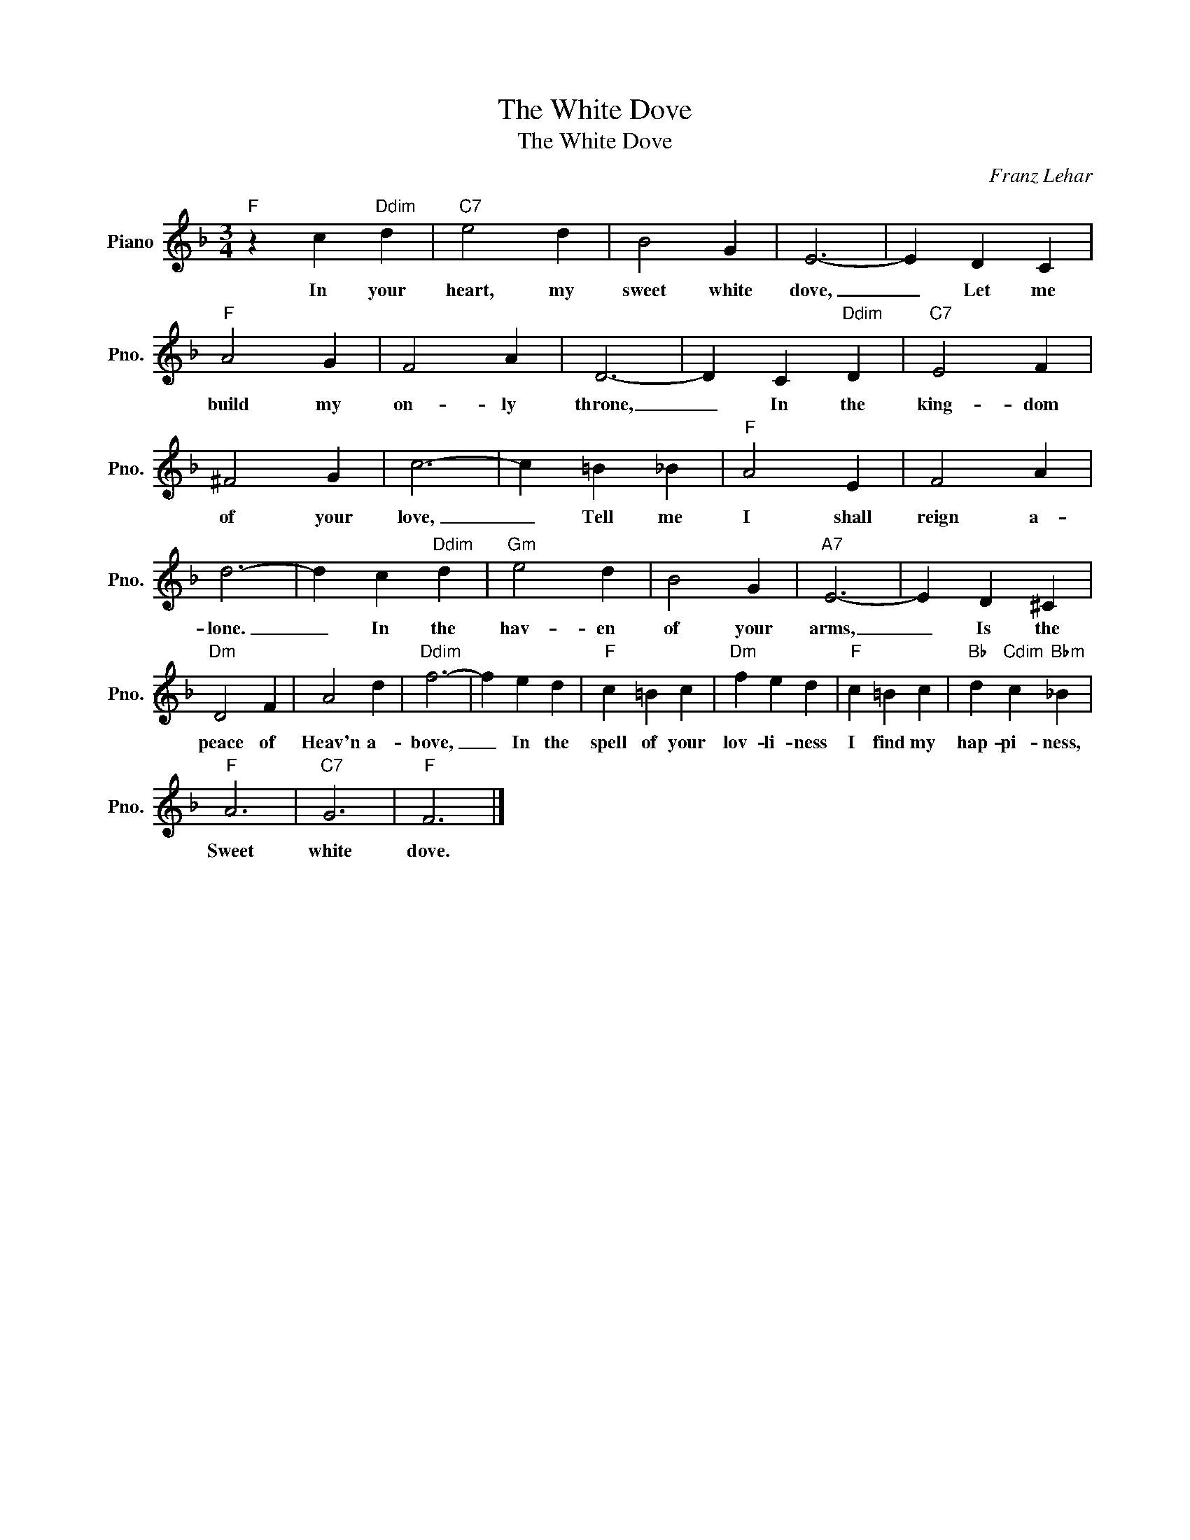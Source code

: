 X:1
T:The White Dove
T:The White Dove
C:Franz Lehar
Z:All Rights Reserved
L:1/4
M:3/4
K:F
V:1 treble nm="Piano" snm="Pno."
%%MIDI program 0
%%MIDI control 7 100
%%MIDI control 10 64
V:1
"F" z c"Ddim" d |"C7" e2 d | B2 G | E3- | E D C |"F" A2 G | F2 A | D3- | D C"Ddim" D |"C7" E2 F | %10
w: In your|heart, my|sweet white|dove,|_ Let me|build my|on- ly|throne,|_ In the|king- dom|
 ^F2 G | c3- | c =B _B |"F" A2 E | F2 A | d3- | d c"Ddim" d |"Gm" e2 d | B2 G |"A7" E3- | E D ^C | %21
w: of your|love,|_ Tell me|I shall|reign a-|lone.|_ In the|hav- en|of your|arms,|_ Is the|
"Dm" D2 F | A2 d |"Ddim" f3- | f e d |"F" c =B c |"Dm" f e d |"F" c =B c |"Bb" d"Cdim" c"Bbm" _B | %29
w: peace of|Heav'n a-|bove,|_ In the|spell of your|lov- li- ness|I find my|hap- pi- ness,|
"F" A3 |"C7" G3 |"F" F3 |] %32
w: Sweet|white|dove.|

